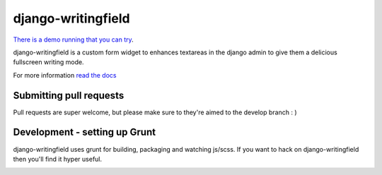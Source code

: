 django-writingfield
-------------------

|Coverage Status|

|Build Status|

`There is a demo running that you can try <http://django-writingfield-demo.herokuapp.com/>`__.


django-writingfield is a custom form widget to enhances textareas in the django admin to give them a delicious fullscreen writing mode.

For more information `read the docs <http://django-writingfield.readthedocs.org>`__

Submitting pull requests
~~~~~~~~~~~~~~~~~~~~~~~~~~~~~

Pull requests are super welcome, but please make sure to they're aimed to the develop branch : ) 


Development - setting up Grunt
~~~~~~~~~~~~~~~~~~~~~~~~~~~~~

django-writingfield uses grunt for building, packaging and watching js/scss. If you want
to hack on django-writingfield then you'll find it hyper useful.


|bitdeli|


.. |Coverage Status| image:: https://coveralls.io/repos/jamiecurle/django-writingfield/badge.png?branch=develop
.. |Build Status| image:: https://jenkins.curle.io/buildStatus/icon?job=django-writingfield-django-1.6.1

.. |bitdeli| image:: https://d2weczhvl823v0.cloudfront.net/jamiecurle/django-writingfield/trend.png
